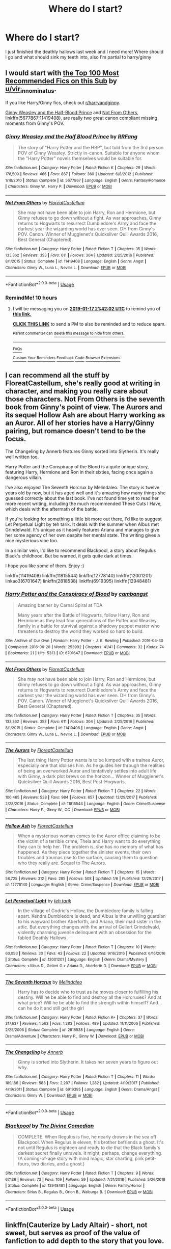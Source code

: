 #+TITLE: Where do I start?

* Where do I start?
:PROPERTIES:
:Author: Rawbeet
:Score: 25
:DateUnix: 1547668176.0
:DateShort: 2019-Jan-16
:FlairText: Request
:END:
I just finished the deathly hallows last week and I need more! Where should I go and what should sink my teeth into, also I'm partial to harry/ginny


** I would start with [[https://docs.google.com/spreadsheets/d/169NVDxmtgDuwB7O1rZenT_WfKWTJqs-k-cdxd37xHWw/edit][the Top 100 Most Recommended Fics on this Sub]] by [[/u/vir_innominatus][u/vir_innominatus]].

If you like Harry/Ginny fics, check out [[/r/harryandginny][r/harryandginny]].

[[https://www.fanfiction.net/s/5677867/1/Ginny-Weasley-and-the-Half-Blood-Prince][Ginny Weasley and the Half-Blood Prince]] and [[https://www.fanfiction.net/s/11419408/1/Not-From-Others][Not From Others]], linkffn(5677867;11419408), are really two great canon compliant missing moments from Ginny's POV.
:PROPERTIES:
:Author: InquisitorCOC
:Score: 16
:DateUnix: 1547672437.0
:DateShort: 2019-Jan-17
:END:

*** [[https://www.fanfiction.net/s/5677867/1/][*/Ginny Weasley and the Half Blood Prince/*]] by [[https://www.fanfiction.net/u/1915468/RRFang][/RRFang/]]

#+begin_quote
  The story of "Harry Potter and the HBP", but told from the 3rd person POV of Ginny Weasley. Strictly in-canon. Suitable for anyone whom the "Harry Potter" novels themselves would be suitable for.
#+end_quote

^{/Site/:} ^{fanfiction.net} ^{*|*} ^{/Category/:} ^{Harry} ^{Potter} ^{*|*} ^{/Rated/:} ^{Fiction} ^{K} ^{*|*} ^{/Chapters/:} ^{29} ^{*|*} ^{/Words/:} ^{178,509} ^{*|*} ^{/Reviews/:} ^{466} ^{*|*} ^{/Favs/:} ^{867} ^{*|*} ^{/Follows/:} ^{360} ^{*|*} ^{/Updated/:} ^{6/8/2012} ^{*|*} ^{/Published/:} ^{1/18/2010} ^{*|*} ^{/Status/:} ^{Complete} ^{*|*} ^{/id/:} ^{5677867} ^{*|*} ^{/Language/:} ^{English} ^{*|*} ^{/Genre/:} ^{Fantasy/Romance} ^{*|*} ^{/Characters/:} ^{Ginny} ^{W.,} ^{Harry} ^{P.} ^{*|*} ^{/Download/:} ^{[[http://www.ff2ebook.com/old/ffn-bot/index.php?id=5677867&source=ff&filetype=epub][EPUB]]} ^{or} ^{[[http://www.ff2ebook.com/old/ffn-bot/index.php?id=5677867&source=ff&filetype=mobi][MOBI]]}

--------------

[[https://www.fanfiction.net/s/11419408/1/][*/Not From Others/*]] by [[https://www.fanfiction.net/u/6993240/FloreatCastellum][/FloreatCastellum/]]

#+begin_quote
  She may not have been able to join Harry, Ron and Hermione, but Ginny refuses to go down without a fight. As war approaches, Ginny returns to Hogwarts to resurrect Dumbledore's Army and face the darkest year the wizarding world has ever seen. DH from Ginny's POV. Canon. Winner of Mugglenet's Quicksilver Quill Awards 2016, Best General (Chaptered).
#+end_quote

^{/Site/:} ^{fanfiction.net} ^{*|*} ^{/Category/:} ^{Harry} ^{Potter} ^{*|*} ^{/Rated/:} ^{Fiction} ^{T} ^{*|*} ^{/Chapters/:} ^{35} ^{*|*} ^{/Words/:} ^{133,362} ^{*|*} ^{/Reviews/:} ^{353} ^{*|*} ^{/Favs/:} ^{611} ^{*|*} ^{/Follows/:} ^{304} ^{*|*} ^{/Updated/:} ^{2/25/2016} ^{*|*} ^{/Published/:} ^{8/1/2015} ^{*|*} ^{/Status/:} ^{Complete} ^{*|*} ^{/id/:} ^{11419408} ^{*|*} ^{/Language/:} ^{English} ^{*|*} ^{/Genre/:} ^{Angst} ^{*|*} ^{/Characters/:} ^{Ginny} ^{W.,} ^{Luna} ^{L.,} ^{Neville} ^{L.} ^{*|*} ^{/Download/:} ^{[[http://www.ff2ebook.com/old/ffn-bot/index.php?id=11419408&source=ff&filetype=epub][EPUB]]} ^{or} ^{[[http://www.ff2ebook.com/old/ffn-bot/index.php?id=11419408&source=ff&filetype=mobi][MOBI]]}

--------------

*FanfictionBot*^{2.0.0-beta} | [[https://github.com/tusing/reddit-ffn-bot/wiki/Usage][Usage]]
:PROPERTIES:
:Author: FanfictionBot
:Score: 1
:DateUnix: 1547672449.0
:DateShort: 2019-Jan-17
:END:


*** RemindMe! 10 hours
:PROPERTIES:
:Author: Ninodonlord
:Score: 1
:DateUnix: 1547725312.0
:DateShort: 2019-Jan-17
:END:

**** I will be messaging you on [[http://www.wolframalpha.com/input/?i=2019-01-17%2021:42:02%20UTC%20To%20Local%20Time][*2019-01-17 21:42:02 UTC*]] to remind you of [[https://www.reddit.com/r/HPfanfiction/comments/agoy8k/where_do_i_start/][*this link.*]]

[[http://np.reddit.com/message/compose/?to=RemindMeBot&subject=Reminder&message=%5Bhttps://www.reddit.com/r/HPfanfiction/comments/agoy8k/where_do_i_start/%5D%0A%0ARemindMe!%20%2010%20hours][*CLICK THIS LINK*]] to send a PM to also be reminded and to reduce spam.

^{Parent commenter can} [[http://np.reddit.com/message/compose/?to=RemindMeBot&subject=Delete%20Comment&message=Delete!%20ee9ljmw][^{delete this message to hide from others.}]]

--------------

[[http://np.reddit.com/r/RemindMeBot/comments/24duzp/remindmebot_info/][^{FAQs}]]

[[http://np.reddit.com/message/compose/?to=RemindMeBot&subject=Reminder&message=%5BLINK%20INSIDE%20SQUARE%20BRACKETS%20else%20default%20to%20FAQs%5D%0A%0ANOTE:%20Don't%20forget%20to%20add%20the%20time%20options%20after%20the%20command.%0A%0ARemindMe!][^{Custom}]]
[[http://np.reddit.com/message/compose/?to=RemindMeBot&subject=List%20Of%20Reminders&message=MyReminders!][^{Your Reminders}]]
[[http://np.reddit.com/message/compose/?to=RemindMeBotWrangler&subject=Feedback][^{Feedback}]]
[[https://github.com/SIlver--/remindmebot-reddit][^{Code}]]
[[https://np.reddit.com/r/RemindMeBot/comments/4kldad/remindmebot_extensions/][^{Browser Extensions}]]
:PROPERTIES:
:Author: RemindMeBot
:Score: 1
:DateUnix: 1547725324.0
:DateShort: 2019-Jan-17
:END:


** I can recommend all the stuff by FloreatCastellum, she's really good at writing in character, and making you really care about those characters. Not From Others is the seventh book from Ginny's point of view. The Aurors and its sequel Hollow Ash are about Harry working as an Auror. All of her stories have a Harry/Ginny pairing, but romance doesn't tend to be the focus.

The Changeling by Annerb features Ginny sorted into Slytherin. It's really well written too.

Harry Potter and the Conspiracy of the Blood is a quite unique story, featuring Harry, Hermione and Ron in their sixties, facing once again a dangerous villain.

I've also enjoyed The Seventh Horcrux by Melindaleo. The story is twelve years old by now, but it has aged well and it's amazing how many things she guessed correctly about the last book. I've not found time yet to read her more recent writing, including the much recommended These Cuts I Have, which deals with the aftermath of the battle.

If you're looking for something a little bit more out there, I'd like to suggest Let Perpetual Light by teh tarik. It deals with the summer when Albus met Grindelwald. It's unique as it heavily features Ariana and manages to give her some agency of her own despite her mental state. The writing gives a nice mysterious vibe too.

In a similar vein, I'd like to recommend Blackpool, a story about Regulus Black's childhood. But be warned, it gets quite dark at times.

I hope you like some of them. Enjoy :)

linkffn(11419408) linkffn(11815544) linkffn(12778140) linkffn(12001201) linkao3(6701647) linkffn(2818538) linkffn(6919395) linkffn(12948481)
:PROPERTIES:
:Score: 5
:DateUnix: 1547673611.0
:DateShort: 2019-Jan-17
:END:

*** [[https://archiveofourown.org/works/6701647][*/Harry Potter and the Conspiracy of Blood/*]] by [[https://www.archiveofourown.org/users/cambangst/pseuds/cambangst][/cambangst/]]

#+begin_quote
  Amazing banner by Carnal Spiral at TDA

  Many years after the Battle of Hogwarts, follow Harry, Ron and Hermione as they lead four generations of the Potter and Weasley family in a battle for survival against a shadowy puppet master who threatens to destroy the world they worked so hard to build.
#+end_quote

^{/Site/:} ^{Archive} ^{of} ^{Our} ^{Own} ^{*|*} ^{/Fandom/:} ^{Harry} ^{Potter} ^{-} ^{J.} ^{K.} ^{Rowling} ^{*|*} ^{/Published/:} ^{2016-04-30} ^{*|*} ^{/Completed/:} ^{2016-06-20} ^{*|*} ^{/Words/:} ^{253992} ^{*|*} ^{/Chapters/:} ^{41/41} ^{*|*} ^{/Comments/:} ^{32} ^{*|*} ^{/Kudos/:} ^{74} ^{*|*} ^{/Bookmarks/:} ^{21} ^{*|*} ^{/Hits/:} ^{5313} ^{*|*} ^{/ID/:} ^{6701647} ^{*|*} ^{/Download/:} ^{[[https://archiveofourown.org/downloads/ca/cambangst/6701647/Harry%20Potter%20and%20the%20Conspiracy.epub?updated_at=1545270761][EPUB]]} ^{or} ^{[[https://archiveofourown.org/downloads/ca/cambangst/6701647/Harry%20Potter%20and%20the%20Conspiracy.mobi?updated_at=1545270761][MOBI]]}

--------------

[[https://www.fanfiction.net/s/11419408/1/][*/Not From Others/*]] by [[https://www.fanfiction.net/u/6993240/FloreatCastellum][/FloreatCastellum/]]

#+begin_quote
  She may not have been able to join Harry, Ron and Hermione, but Ginny refuses to go down without a fight. As war approaches, Ginny returns to Hogwarts to resurrect Dumbledore's Army and face the darkest year the wizarding world has ever seen. DH from Ginny's POV. Canon. Winner of Mugglenet's Quicksilver Quill Awards 2016, Best General (Chaptered).
#+end_quote

^{/Site/:} ^{fanfiction.net} ^{*|*} ^{/Category/:} ^{Harry} ^{Potter} ^{*|*} ^{/Rated/:} ^{Fiction} ^{T} ^{*|*} ^{/Chapters/:} ^{35} ^{*|*} ^{/Words/:} ^{133,362} ^{*|*} ^{/Reviews/:} ^{353} ^{*|*} ^{/Favs/:} ^{611} ^{*|*} ^{/Follows/:} ^{304} ^{*|*} ^{/Updated/:} ^{2/25/2016} ^{*|*} ^{/Published/:} ^{8/1/2015} ^{*|*} ^{/Status/:} ^{Complete} ^{*|*} ^{/id/:} ^{11419408} ^{*|*} ^{/Language/:} ^{English} ^{*|*} ^{/Genre/:} ^{Angst} ^{*|*} ^{/Characters/:} ^{Ginny} ^{W.,} ^{Luna} ^{L.,} ^{Neville} ^{L.} ^{*|*} ^{/Download/:} ^{[[http://www.ff2ebook.com/old/ffn-bot/index.php?id=11419408&source=ff&filetype=epub][EPUB]]} ^{or} ^{[[http://www.ff2ebook.com/old/ffn-bot/index.php?id=11419408&source=ff&filetype=mobi][MOBI]]}

--------------

[[https://www.fanfiction.net/s/11815544/1/][*/The Aurors/*]] by [[https://www.fanfiction.net/u/6993240/FloreatCastellum][/FloreatCastellum/]]

#+begin_quote
  The last thing Harry Potter wants is to be lumped with a trainee Auror, especially one that idolises him. As he guides her through the realities of being an overworked Auror and tentatively settles into adult life with Ginny, a dark plot brews on the horizon... Winner of Mugglenet's Quicksilver Quill Awards 2016, Best Post-Hogwarts.
#+end_quote

^{/Site/:} ^{fanfiction.net} ^{*|*} ^{/Category/:} ^{Harry} ^{Potter} ^{*|*} ^{/Rated/:} ^{Fiction} ^{T} ^{*|*} ^{/Chapters/:} ^{22} ^{*|*} ^{/Words/:} ^{100,465} ^{*|*} ^{/Reviews/:} ^{538} ^{*|*} ^{/Favs/:} ^{984} ^{*|*} ^{/Follows/:} ^{657} ^{*|*} ^{/Updated/:} ^{12/29/2017} ^{*|*} ^{/Published/:} ^{2/28/2016} ^{*|*} ^{/Status/:} ^{Complete} ^{*|*} ^{/id/:} ^{11815544} ^{*|*} ^{/Language/:} ^{English} ^{*|*} ^{/Genre/:} ^{Crime/Suspense} ^{*|*} ^{/Characters/:} ^{Harry} ^{P.,} ^{Ginny} ^{W.,} ^{OC} ^{*|*} ^{/Download/:} ^{[[http://www.ff2ebook.com/old/ffn-bot/index.php?id=11815544&source=ff&filetype=epub][EPUB]]} ^{or} ^{[[http://www.ff2ebook.com/old/ffn-bot/index.php?id=11815544&source=ff&filetype=mobi][MOBI]]}

--------------

[[https://www.fanfiction.net/s/12778140/1/][*/Hollow Ash/*]] by [[https://www.fanfiction.net/u/6993240/FloreatCastellum][/FloreatCastellum/]]

#+begin_quote
  When a mysterious woman comes to the Auror office claiming to be the victim of a terrible crime, Theia and Harry want to do everything they can to help her. The problem is, she has no memory of what has happened. As they piece together the sinister events, their own troubles and traumas rise to the surface, causing them to question who they really are. Sequel to The Aurors.
#+end_quote

^{/Site/:} ^{fanfiction.net} ^{*|*} ^{/Category/:} ^{Harry} ^{Potter} ^{*|*} ^{/Rated/:} ^{Fiction} ^{T} ^{*|*} ^{/Chapters/:} ^{15} ^{*|*} ^{/Words/:} ^{58,725} ^{*|*} ^{/Reviews/:} ^{312} ^{*|*} ^{/Favs/:} ^{285} ^{*|*} ^{/Follows/:} ^{508} ^{*|*} ^{/Updated/:} ^{1/6} ^{*|*} ^{/Published/:} ^{12/29/2017} ^{*|*} ^{/id/:} ^{12778140} ^{*|*} ^{/Language/:} ^{English} ^{*|*} ^{/Genre/:} ^{Crime/Suspense} ^{*|*} ^{/Download/:} ^{[[http://www.ff2ebook.com/old/ffn-bot/index.php?id=12778140&source=ff&filetype=epub][EPUB]]} ^{or} ^{[[http://www.ff2ebook.com/old/ffn-bot/index.php?id=12778140&source=ff&filetype=mobi][MOBI]]}

--------------

[[https://www.fanfiction.net/s/12001201/1/][*/Let Perpetual Light/*]] by [[https://www.fanfiction.net/u/308133/teh-tarik][/teh tarik/]]

#+begin_quote
  In the village of Godric's Hollow, the Dumbledore family is falling apart. Kendra Dumbledore is dead, and Albus is the unwilling guardian to his wayward brother Aberforth, and Ariana, their mad sister in the attic. But everything changes with the arrival of Gellert Grindelwald, violently charming juvenile delinquent with an obsession for the fabled Deathly Hallows.
#+end_quote

^{/Site/:} ^{fanfiction.net} ^{*|*} ^{/Category/:} ^{Harry} ^{Potter} ^{*|*} ^{/Rated/:} ^{Fiction} ^{T} ^{*|*} ^{/Chapters/:} ^{10} ^{*|*} ^{/Words/:} ^{60,093} ^{*|*} ^{/Reviews/:} ^{30} ^{*|*} ^{/Favs/:} ^{43} ^{*|*} ^{/Follows/:} ^{22} ^{*|*} ^{/Updated/:} ^{9/16/2016} ^{*|*} ^{/Published/:} ^{6/16/2016} ^{*|*} ^{/Status/:} ^{Complete} ^{*|*} ^{/id/:} ^{12001201} ^{*|*} ^{/Language/:} ^{English} ^{*|*} ^{/Genre/:} ^{Drama/Mystery} ^{*|*} ^{/Characters/:} ^{<Albus} ^{D.,} ^{Gellert} ^{G.>} ^{Ariana} ^{D.,} ^{Aberforth} ^{D.} ^{*|*} ^{/Download/:} ^{[[http://www.ff2ebook.com/old/ffn-bot/index.php?id=12001201&source=ff&filetype=epub][EPUB]]} ^{or} ^{[[http://www.ff2ebook.com/old/ffn-bot/index.php?id=12001201&source=ff&filetype=mobi][MOBI]]}

--------------

[[https://www.fanfiction.net/s/2818538/1/][*/The Seventh Horcrux/*]] by [[https://www.fanfiction.net/u/457505/Melindaleo][/Melindaleo/]]

#+begin_quote
  Harry has to decide who to trust as he moves closer to fulfilling his destiny. Will he be able to find and destroy all the Horcruxes? And at what price? Will he be able to find the strength within himself? And...can he do it and still get the girl
#+end_quote

^{/Site/:} ^{fanfiction.net} ^{*|*} ^{/Category/:} ^{Harry} ^{Potter} ^{*|*} ^{/Rated/:} ^{Fiction} ^{K+} ^{*|*} ^{/Chapters/:} ^{37} ^{*|*} ^{/Words/:} ^{317,637} ^{*|*} ^{/Reviews/:} ^{1,563} ^{*|*} ^{/Favs/:} ^{1,383} ^{*|*} ^{/Follows/:} ^{489} ^{*|*} ^{/Updated/:} ^{11/11/2006} ^{*|*} ^{/Published/:} ^{2/25/2006} ^{*|*} ^{/Status/:} ^{Complete} ^{*|*} ^{/id/:} ^{2818538} ^{*|*} ^{/Language/:} ^{English} ^{*|*} ^{/Genre/:} ^{Drama/Adventure} ^{*|*} ^{/Characters/:} ^{Harry} ^{P.,} ^{Ginny} ^{W.} ^{*|*} ^{/Download/:} ^{[[http://www.ff2ebook.com/old/ffn-bot/index.php?id=2818538&source=ff&filetype=epub][EPUB]]} ^{or} ^{[[http://www.ff2ebook.com/old/ffn-bot/index.php?id=2818538&source=ff&filetype=mobi][MOBI]]}

--------------

[[https://www.fanfiction.net/s/6919395/1/][*/The Changeling/*]] by [[https://www.fanfiction.net/u/763509/Annerb][/Annerb/]]

#+begin_quote
  Ginny is sorted into Slytherin. It takes her seven years to figure out why.
#+end_quote

^{/Site/:} ^{fanfiction.net} ^{*|*} ^{/Category/:} ^{Harry} ^{Potter} ^{*|*} ^{/Rated/:} ^{Fiction} ^{T} ^{*|*} ^{/Chapters/:} ^{11} ^{*|*} ^{/Words/:} ^{189,186} ^{*|*} ^{/Reviews/:} ^{583} ^{*|*} ^{/Favs/:} ^{2,207} ^{*|*} ^{/Follows/:} ^{1,282} ^{*|*} ^{/Updated/:} ^{4/19/2017} ^{*|*} ^{/Published/:} ^{4/19/2011} ^{*|*} ^{/Status/:} ^{Complete} ^{*|*} ^{/id/:} ^{6919395} ^{*|*} ^{/Language/:} ^{English} ^{*|*} ^{/Genre/:} ^{Drama/Angst} ^{*|*} ^{/Characters/:} ^{Ginny} ^{W.} ^{*|*} ^{/Download/:} ^{[[http://www.ff2ebook.com/old/ffn-bot/index.php?id=6919395&source=ff&filetype=epub][EPUB]]} ^{or} ^{[[http://www.ff2ebook.com/old/ffn-bot/index.php?id=6919395&source=ff&filetype=mobi][MOBI]]}

--------------

*FanfictionBot*^{2.0.0-beta} | [[https://github.com/tusing/reddit-ffn-bot/wiki/Usage][Usage]]
:PROPERTIES:
:Author: FanfictionBot
:Score: 1
:DateUnix: 1547673643.0
:DateShort: 2019-Jan-17
:END:


*** [[https://www.fanfiction.net/s/12948481/1/][*/Blackpool/*]] by [[https://www.fanfiction.net/u/45537/The-Divine-Comedian][/The Divine Comedian/]]

#+begin_quote
  COMPLETE. When Regulus is five, he nearly drowns in the sea off Blackpool. When Regulus is eleven, his brother befriends a ghost. It's not until Regulus is eighteen and ready to die that the Black family's darkest secret finally unravels. It might, perhaps, change everything. (A coming-of-age story with mind magic, star charting, pink petit-fours, two diaries, and a ghost.)
#+end_quote

^{/Site/:} ^{fanfiction.net} ^{*|*} ^{/Category/:} ^{Harry} ^{Potter} ^{*|*} ^{/Rated/:} ^{Fiction} ^{T} ^{*|*} ^{/Chapters/:} ^{9} ^{*|*} ^{/Words/:} ^{67,136} ^{*|*} ^{/Reviews/:} ^{73} ^{*|*} ^{/Favs/:} ^{109} ^{*|*} ^{/Follows/:} ^{59} ^{*|*} ^{/Updated/:} ^{7/21/2018} ^{*|*} ^{/Published/:} ^{5/26/2018} ^{*|*} ^{/Status/:} ^{Complete} ^{*|*} ^{/id/:} ^{12948481} ^{*|*} ^{/Language/:} ^{English} ^{*|*} ^{/Genre/:} ^{Family/Horror} ^{*|*} ^{/Characters/:} ^{Sirius} ^{B.,} ^{Regulus} ^{B.,} ^{Orion} ^{B.,} ^{Walburga} ^{B.} ^{*|*} ^{/Download/:} ^{[[http://www.ff2ebook.com/old/ffn-bot/index.php?id=12948481&source=ff&filetype=epub][EPUB]]} ^{or} ^{[[http://www.ff2ebook.com/old/ffn-bot/index.php?id=12948481&source=ff&filetype=mobi][MOBI]]}

--------------

*FanfictionBot*^{2.0.0-beta} | [[https://github.com/tusing/reddit-ffn-bot/wiki/Usage][Usage]]
:PROPERTIES:
:Author: FanfictionBot
:Score: 1
:DateUnix: 1547673654.0
:DateShort: 2019-Jan-17
:END:


** linkffn(Cauterize by Lady Altair) - short, not sweet, but serves as proof of the value of fanfiction to add depth to the story that you love.
:PROPERTIES:
:Author: wordhammer
:Score: 4
:DateUnix: 1547673854.0
:DateShort: 2019-Jan-17
:END:

*** [[https://www.fanfiction.net/s/4152700/1/][*/Cauterize/*]] by [[https://www.fanfiction.net/u/24216/Lady-Altair][/Lady Altair/]]

#+begin_quote
  "Of course it's missing something vital. That's the point." Dennis Creevey takes up his brother's camera after the war.
#+end_quote

^{/Site/:} ^{fanfiction.net} ^{*|*} ^{/Category/:} ^{Harry} ^{Potter} ^{*|*} ^{/Rated/:} ^{Fiction} ^{K+} ^{*|*} ^{/Words/:} ^{1,648} ^{*|*} ^{/Reviews/:} ^{1,635} ^{*|*} ^{/Favs/:} ^{7,387} ^{*|*} ^{/Follows/:} ^{897} ^{*|*} ^{/Published/:} ^{3/24/2008} ^{*|*} ^{/Status/:} ^{Complete} ^{*|*} ^{/id/:} ^{4152700} ^{*|*} ^{/Language/:} ^{English} ^{*|*} ^{/Genre/:} ^{Tragedy} ^{*|*} ^{/Characters/:} ^{Dennis} ^{C.} ^{*|*} ^{/Download/:} ^{[[http://www.ff2ebook.com/old/ffn-bot/index.php?id=4152700&source=ff&filetype=epub][EPUB]]} ^{or} ^{[[http://www.ff2ebook.com/old/ffn-bot/index.php?id=4152700&source=ff&filetype=mobi][MOBI]]}

--------------

*FanfictionBot*^{2.0.0-beta} | [[https://github.com/tusing/reddit-ffn-bot/wiki/Usage][Usage]]
:PROPERTIES:
:Author: FanfictionBot
:Score: 2
:DateUnix: 1547673876.0
:DateShort: 2019-Jan-17
:END:


** Are you wanting to start with canon-compliant fics, or branch out?

For example, linkffn(The Snape Chronicles) tells Severus Snape's life story, of which the final seven years are but a (significant) part, and is canon-compliant. I recommend it as a way to get a different point of view on canon, from someone who may well have what seemed to him like good reasons to resent the Potter boy. (A word of caution, it's not G-rated. Voldemort was in the habit of torturing his Death Eaters, and Snape spent a long time among their number.)

Or just one that gives a Hogwarts-centric point of view on book 7, from Ginny/Neville/etc, like linkffn(A Call to Arms by My Dear Professor McGonagall).

If, on the other hand, you want to explore something different, you could jump onto one of the many fics that branches off, typically around years 5-7. linkffn(The Seventh Horcrux by melindaleo) is notable for having been written before book 7, and making a number of correct predictions about its contents, while very much telling its own story. Ginny features much more prominently than in canon, refusing to be left behind in illusory safety.

Or go back and do it all over with a Peggy Sue fic like linkffn(Harry Potter and the Nightmares of Futures Past), which is incomplete but one of my favourites for how it handles Harry rebuilding all his friendships with those whom he lost in a thirteen-year war. It has the best character development I've seen for Ginny, who is a major character from their first meeting at the station. Or linkffn(Backwards with Purpose by deadwoodpecker), which has a similar time-travel-after-pyrrhic-victory premise but quickly goes in quite a different direction once they arrive in the past (and has a really excellent sequel).

Or revisit the whole series with one of the characters being altered in some way. Maybe Hermione was a maths prodigy, not just a bookworm, and became linkffn(The Arithmancer). Maybe Harry developed a strong interest in chemistry and butted heads with his potions teacher more persistently, leading to linkao3(Harry Potter and the Problem of Potions).

Personally, the first fanfic that I read was one that sharply divides the community, and I'm not sure whether I'd recommend it as a starting point. But the writing quality is high, the plot is complex, and it's both thought-provoking and very funny. To those who haven't read it, I generally recommend the alternative introduction, linkffn(Daystar's remix of HPMOR).
:PROPERTIES:
:Author: thrawnca
:Score: 3
:DateUnix: 1547690773.0
:DateShort: 2019-Jan-17
:END:

*** [[https://archiveofourown.org/works/10588629][*/Harry Potter and the Problem of Potions/*]] by [[https://www.archiveofourown.org/users/Wyste/pseuds/Wyste][/Wyste/]]

#+begin_quote
  Once upon a time, Harry Potter hid for two hours from Dudley in a chemistry classroom, while a nice graduate student explained about the scientific method and interesting facts about acids. A pebble thrown into the water causes ripples.Contains, in no particular order: magic candymaking, Harry falling in love with a house, evil kitten Draco Malfoy, and Hermione attempting to apply logic to the wizarding world.
#+end_quote

^{/Site/:} ^{Archive} ^{of} ^{Our} ^{Own} ^{*|*} ^{/Fandom/:} ^{Harry} ^{Potter} ^{-} ^{J.} ^{K.} ^{Rowling} ^{*|*} ^{/Published/:} ^{2017-04-10} ^{*|*} ^{/Completed/:} ^{2017-06-11} ^{*|*} ^{/Words/:} ^{184441} ^{*|*} ^{/Chapters/:} ^{162/162} ^{*|*} ^{/Comments/:} ^{4032} ^{*|*} ^{/Kudos/:} ^{4150} ^{*|*} ^{/Bookmarks/:} ^{1253} ^{*|*} ^{/Hits/:} ^{81337} ^{*|*} ^{/ID/:} ^{10588629} ^{*|*} ^{/Download/:} ^{[[https://archiveofourown.org/downloads/Wy/Wyste/10588629/Harry%20Potter%20and%20the%20Problem.epub?updated_at=1545136568][EPUB]]} ^{or} ^{[[https://archiveofourown.org/downloads/Wy/Wyste/10588629/Harry%20Potter%20and%20the%20Problem.mobi?updated_at=1545136568][MOBI]]}

--------------

[[https://www.fanfiction.net/s/7937889/1/][*/A Difference in the Family: The Snape Chronicles/*]] by [[https://www.fanfiction.net/u/3824385/Rannaro][/Rannaro/]]

#+begin_quote
  We have the testimony of Harry, but witnesses can be notoriously unreliable, especially when they have only part of the story. This is a biography of Severus Snape from his birth until his death. It is canon-compatible, and it is Snape's point of view.
#+end_quote

^{/Site/:} ^{fanfiction.net} ^{*|*} ^{/Category/:} ^{Harry} ^{Potter} ^{*|*} ^{/Rated/:} ^{Fiction} ^{M} ^{*|*} ^{/Chapters/:} ^{64} ^{*|*} ^{/Words/:} ^{647,787} ^{*|*} ^{/Reviews/:} ^{346} ^{*|*} ^{/Favs/:} ^{808} ^{*|*} ^{/Follows/:} ^{373} ^{*|*} ^{/Updated/:} ^{4/29/2012} ^{*|*} ^{/Published/:} ^{3/18/2012} ^{*|*} ^{/Status/:} ^{Complete} ^{*|*} ^{/id/:} ^{7937889} ^{*|*} ^{/Language/:} ^{English} ^{*|*} ^{/Genre/:} ^{Drama} ^{*|*} ^{/Characters/:} ^{Severus} ^{S.} ^{*|*} ^{/Download/:} ^{[[http://www.ff2ebook.com/old/ffn-bot/index.php?id=7937889&source=ff&filetype=epub][EPUB]]} ^{or} ^{[[http://www.ff2ebook.com/old/ffn-bot/index.php?id=7937889&source=ff&filetype=mobi][MOBI]]}

--------------

[[https://www.fanfiction.net/s/8078750/1/][*/A Call to Arms/*]] by [[https://www.fanfiction.net/u/2814689/My-Dear-Professor-McGonagall][/My Dear Professor McGonagall/]]

#+begin_quote
  What happened at Hogwarts when the Boy Who Lived disappeared?
#+end_quote

^{/Site/:} ^{fanfiction.net} ^{*|*} ^{/Category/:} ^{Harry} ^{Potter} ^{*|*} ^{/Rated/:} ^{Fiction} ^{K+} ^{*|*} ^{/Chapters/:} ^{37} ^{*|*} ^{/Words/:} ^{164,905} ^{*|*} ^{/Reviews/:} ^{1,153} ^{*|*} ^{/Favs/:} ^{885} ^{*|*} ^{/Follows/:} ^{358} ^{*|*} ^{/Updated/:} ^{4/12/2016} ^{*|*} ^{/Published/:} ^{5/2/2012} ^{*|*} ^{/Status/:} ^{Complete} ^{*|*} ^{/id/:} ^{8078750} ^{*|*} ^{/Language/:} ^{English} ^{*|*} ^{/Genre/:} ^{Drama/Friendship} ^{*|*} ^{/Characters/:} ^{Harry} ^{P.,} ^{Ginny} ^{W.} ^{*|*} ^{/Download/:} ^{[[http://www.ff2ebook.com/old/ffn-bot/index.php?id=8078750&source=ff&filetype=epub][EPUB]]} ^{or} ^{[[http://www.ff2ebook.com/old/ffn-bot/index.php?id=8078750&source=ff&filetype=mobi][MOBI]]}

--------------

[[https://www.fanfiction.net/s/2818538/1/][*/The Seventh Horcrux/*]] by [[https://www.fanfiction.net/u/457505/Melindaleo][/Melindaleo/]]

#+begin_quote
  Harry has to decide who to trust as he moves closer to fulfilling his destiny. Will he be able to find and destroy all the Horcruxes? And at what price? Will he be able to find the strength within himself? And...can he do it and still get the girl
#+end_quote

^{/Site/:} ^{fanfiction.net} ^{*|*} ^{/Category/:} ^{Harry} ^{Potter} ^{*|*} ^{/Rated/:} ^{Fiction} ^{K+} ^{*|*} ^{/Chapters/:} ^{37} ^{*|*} ^{/Words/:} ^{317,637} ^{*|*} ^{/Reviews/:} ^{1,563} ^{*|*} ^{/Favs/:} ^{1,383} ^{*|*} ^{/Follows/:} ^{489} ^{*|*} ^{/Updated/:} ^{11/11/2006} ^{*|*} ^{/Published/:} ^{2/25/2006} ^{*|*} ^{/Status/:} ^{Complete} ^{*|*} ^{/id/:} ^{2818538} ^{*|*} ^{/Language/:} ^{English} ^{*|*} ^{/Genre/:} ^{Drama/Adventure} ^{*|*} ^{/Characters/:} ^{Harry} ^{P.,} ^{Ginny} ^{W.} ^{*|*} ^{/Download/:} ^{[[http://www.ff2ebook.com/old/ffn-bot/index.php?id=2818538&source=ff&filetype=epub][EPUB]]} ^{or} ^{[[http://www.ff2ebook.com/old/ffn-bot/index.php?id=2818538&source=ff&filetype=mobi][MOBI]]}

--------------

[[https://www.fanfiction.net/s/2636963/1/][*/Harry Potter and the Nightmares of Futures Past/*]] by [[https://www.fanfiction.net/u/884184/S-TarKan][/S'TarKan/]]

#+begin_quote
  The war is over. Too bad no one is left to celebrate. Harry makes a desperate plan to go back in time, even though it means returning Voldemort to life. Now an 11 year old Harry with 30 year old memories is starting Hogwarts. Can he get it right?
#+end_quote

^{/Site/:} ^{fanfiction.net} ^{*|*} ^{/Category/:} ^{Harry} ^{Potter} ^{*|*} ^{/Rated/:} ^{Fiction} ^{T} ^{*|*} ^{/Chapters/:} ^{42} ^{*|*} ^{/Words/:} ^{419,605} ^{*|*} ^{/Reviews/:} ^{15,460} ^{*|*} ^{/Favs/:} ^{24,188} ^{*|*} ^{/Follows/:} ^{23,734} ^{*|*} ^{/Updated/:} ^{9/8/2015} ^{*|*} ^{/Published/:} ^{10/28/2005} ^{*|*} ^{/id/:} ^{2636963} ^{*|*} ^{/Language/:} ^{English} ^{*|*} ^{/Genre/:} ^{Adventure/Romance} ^{*|*} ^{/Characters/:} ^{Harry} ^{P.,} ^{Ginny} ^{W.} ^{*|*} ^{/Download/:} ^{[[http://www.ff2ebook.com/old/ffn-bot/index.php?id=2636963&source=ff&filetype=epub][EPUB]]} ^{or} ^{[[http://www.ff2ebook.com/old/ffn-bot/index.php?id=2636963&source=ff&filetype=mobi][MOBI]]}

--------------

[[https://www.fanfiction.net/s/4101650/1/][*/Backward With Purpose Part I: Always and Always/*]] by [[https://www.fanfiction.net/u/386600/deadwoodpecker][/deadwoodpecker/]]

#+begin_quote
  AU. Harry, Ron, and Ginny send themselves back in time to avoid the destruction of everything they hold dear, and the deaths of everyone they love.
#+end_quote

^{/Site/:} ^{fanfiction.net} ^{*|*} ^{/Category/:} ^{Harry} ^{Potter} ^{*|*} ^{/Rated/:} ^{Fiction} ^{M} ^{*|*} ^{/Chapters/:} ^{55} ^{*|*} ^{/Words/:} ^{286,803} ^{*|*} ^{/Reviews/:} ^{4,653} ^{*|*} ^{/Favs/:} ^{6,578} ^{*|*} ^{/Follows/:} ^{2,422} ^{*|*} ^{/Updated/:} ^{9/28/2018} ^{*|*} ^{/Published/:} ^{2/28/2008} ^{*|*} ^{/Status/:} ^{Complete} ^{*|*} ^{/id/:} ^{4101650} ^{*|*} ^{/Language/:} ^{English} ^{*|*} ^{/Characters/:} ^{Harry} ^{P.,} ^{Ginny} ^{W.} ^{*|*} ^{/Download/:} ^{[[http://www.ff2ebook.com/old/ffn-bot/index.php?id=4101650&source=ff&filetype=epub][EPUB]]} ^{or} ^{[[http://www.ff2ebook.com/old/ffn-bot/index.php?id=4101650&source=ff&filetype=mobi][MOBI]]}

--------------

[[https://www.fanfiction.net/s/10070079/1/][*/The Arithmancer/*]] by [[https://www.fanfiction.net/u/5339762/White-Squirrel][/White Squirrel/]]

#+begin_quote
  Hermione grows up as a maths whiz instead of a bookworm and tests into Arithmancy in her first year. With the help of her friends and Professor Vector, she puts her superhuman spellcrafting skills to good use in the fight against Voldemort. Years 1-4. Sequel posted.
#+end_quote

^{/Site/:} ^{fanfiction.net} ^{*|*} ^{/Category/:} ^{Harry} ^{Potter} ^{*|*} ^{/Rated/:} ^{Fiction} ^{T} ^{*|*} ^{/Chapters/:} ^{84} ^{*|*} ^{/Words/:} ^{529,133} ^{*|*} ^{/Reviews/:} ^{4,386} ^{*|*} ^{/Favs/:} ^{4,998} ^{*|*} ^{/Follows/:} ^{3,644} ^{*|*} ^{/Updated/:} ^{8/22/2015} ^{*|*} ^{/Published/:} ^{1/31/2014} ^{*|*} ^{/Status/:} ^{Complete} ^{*|*} ^{/id/:} ^{10070079} ^{*|*} ^{/Language/:} ^{English} ^{*|*} ^{/Characters/:} ^{Harry} ^{P.,} ^{Ron} ^{W.,} ^{Hermione} ^{G.,} ^{S.} ^{Vector} ^{*|*} ^{/Download/:} ^{[[http://www.ff2ebook.com/old/ffn-bot/index.php?id=10070079&source=ff&filetype=epub][EPUB]]} ^{or} ^{[[http://www.ff2ebook.com/old/ffn-bot/index.php?id=10070079&source=ff&filetype=mobi][MOBI]]}

--------------

*FanfictionBot*^{2.0.0-beta} | [[https://github.com/tusing/reddit-ffn-bot/wiki/Usage][Usage]]
:PROPERTIES:
:Author: FanfictionBot
:Score: 3
:DateUnix: 1547690827.0
:DateShort: 2019-Jan-17
:END:


*** [[https://www.fanfiction.net/s/9676374/1/][*/Daystar's Remix of HPMOR/*]] by [[https://www.fanfiction.net/u/5118664/DaystarEld][/DaystarEld/]]

#+begin_quote
  Fan edit of the first few chapters of LessWrong's Harry Potter and the Methods of Rationality to smooth out tone/characterization, and make it more accessible to those not familiar with Harry Potter canon.
#+end_quote

^{/Site/:} ^{fanfiction.net} ^{*|*} ^{/Category/:} ^{Harry} ^{Potter} ^{*|*} ^{/Rated/:} ^{Fiction} ^{T} ^{*|*} ^{/Chapters/:} ^{4} ^{*|*} ^{/Words/:} ^{15,585} ^{*|*} ^{/Reviews/:} ^{29} ^{*|*} ^{/Favs/:} ^{45} ^{*|*} ^{/Follows/:} ^{45} ^{*|*} ^{/Updated/:} ^{9/17/2013} ^{*|*} ^{/Published/:} ^{9/10/2013} ^{*|*} ^{/id/:} ^{9676374} ^{*|*} ^{/Language/:} ^{English} ^{*|*} ^{/Genre/:} ^{Fantasy} ^{*|*} ^{/Download/:} ^{[[http://www.ff2ebook.com/old/ffn-bot/index.php?id=9676374&source=ff&filetype=epub][EPUB]]} ^{or} ^{[[http://www.ff2ebook.com/old/ffn-bot/index.php?id=9676374&source=ff&filetype=mobi][MOBI]]}

--------------

*FanfictionBot*^{2.0.0-beta} | [[https://github.com/tusing/reddit-ffn-bot/wiki/Usage][Usage]]
:PROPERTIES:
:Author: FanfictionBot
:Score: 1
:DateUnix: 1547690840.0
:DateShort: 2019-Jan-17
:END:


** Well, since you just read the books, what aspects did you enjoy and which did you dislike? Do you want more of the other Weasleys or less? More of Snape or less? Malfoy? Do you see Molly as adoptive mother or in-law from hell? What kind of Dumbledore interpretation do you subscribe to? Any particular character you hate?

The more you tell us about your preferences, the better we can come up with something.
:PROPERTIES:
:Author: Hellstrike
:Score: 4
:DateUnix: 1547671002.0
:DateShort: 2019-Jan-17
:END:

*** I think doloris umbridge is one of the best villains of all time. I'm a huge fan of the weasley's and thought it was a beautiful moment when she showed up for the triwizard tournament because harry didnt have any actual family. I was a big fan of hermione and I even really like snape. I always thought Dumbledore was always in control of the situation, even in death. I loved the friendships with Neville and Luna and thought it sent a great anti bullying message. I was always waiting for anyone of the malfoys to have a redeaming moment and other than narcissa, lucious and draco didn't really do anything but become defeated.
:PROPERTIES:
:Author: Rawbeet
:Score: 4
:DateUnix: 1547686001.0
:DateShort: 2019-Jan-17
:END:

**** Since that is pretty much the polar opposite of what I look for in fanfics, I don't really have much to offer.

If you say that you are a fan of Hermione, do you want her relationship with Harry to be strictly platonic, or would you be interested in a romantic relationship as well?
:PROPERTIES:
:Author: Hellstrike
:Score: 0
:DateUnix: 1547686207.0
:DateShort: 2019-Jan-17
:END:

***** I'm a harry and Ginny kind of person
:PROPERTIES:
:Author: Rawbeet
:Score: 3
:DateUnix: 1547686521.0
:DateShort: 2019-Jan-17
:END:

****** The only Ginny story/series I can recommend is by Rayrae118. A lot of hurt/comfort, but Ginny plays a crucial role and is an actual, developed character and not just a few tropes.

Linkffn([[https://www.fanfiction.net/s/9104885]])

There is also "The Thorny Rose" and its sequels, but I'm not a fan of the Hermione characterisation and you probably won't like the Ron bashing. However, it is an interesting premise (Ginny gets Riddle's memories) and has an interesting characterisation for her.
:PROPERTIES:
:Author: Hellstrike
:Score: 1
:DateUnix: 1547688714.0
:DateShort: 2019-Jan-17
:END:

******* [[https://www.fanfiction.net/s/9104885/1/][*/It's OK Not To Be OK (But I Promise, I'm Trying)/*]] by [[https://www.fanfiction.net/u/2365546/rayrae118][/rayrae118/]]

#+begin_quote
  First in the Promise series. AU from the end of PoA. When McGonagall finds out what Dumbledore condemned Harry to by leaving him with the Dursleys all those years ago, she is determined to do something. Now being translated into German by EliasAmyNightcorePotterGleeFan!
#+end_quote

^{/Site/:} ^{fanfiction.net} ^{*|*} ^{/Category/:} ^{Harry} ^{Potter} ^{*|*} ^{/Rated/:} ^{Fiction} ^{T} ^{*|*} ^{/Chapters/:} ^{29} ^{*|*} ^{/Words/:} ^{113,134} ^{*|*} ^{/Reviews/:} ^{1,050} ^{*|*} ^{/Favs/:} ^{2,038} ^{*|*} ^{/Follows/:} ^{1,109} ^{*|*} ^{/Updated/:} ^{9/7/2013} ^{*|*} ^{/Published/:} ^{3/16/2013} ^{*|*} ^{/Status/:} ^{Complete} ^{*|*} ^{/id/:} ^{9104885} ^{*|*} ^{/Language/:} ^{English} ^{*|*} ^{/Genre/:} ^{Drama/Hurt/Comfort} ^{*|*} ^{/Characters/:} ^{Harry} ^{P.,} ^{Ginny} ^{W.} ^{*|*} ^{/Download/:} ^{[[http://www.ff2ebook.com/old/ffn-bot/index.php?id=9104885&source=ff&filetype=epub][EPUB]]} ^{or} ^{[[http://www.ff2ebook.com/old/ffn-bot/index.php?id=9104885&source=ff&filetype=mobi][MOBI]]}

--------------

*FanfictionBot*^{2.0.0-beta} | [[https://github.com/tusing/reddit-ffn-bot/wiki/Usage][Usage]]
:PROPERTIES:
:Author: FanfictionBot
:Score: 1
:DateUnix: 1547688724.0
:DateShort: 2019-Jan-17
:END:


***** What kind of fiction did you look for?
:PROPERTIES:
:Author: Rawbeet
:Score: 1
:DateUnix: 1547686586.0
:DateShort: 2019-Jan-17
:END:

****** Harry or Hermione centric, either of them paired with each other or some of the female background characters since I don't really find any other man in the series interesting. Perhaps Sirius or Edward Tonks, but those strictly in paternal roles. If you manage to sell me some background character like Terry Boot or Justin FF, I'd also take them. I'm generally a fan of muggleborn/half blood characters because then you can have the best of both worlds and the magical world has a lot of casual muggle abuse, even the Weasleys (the twins in GoF and Ron in the epilogue) and Dumbledore (the glasses in HBP).

Either short (under 20k) romances with a lot of fluff or longer stories with a main plot and some romance on the side. I generally want stories which focus on the characters instead of Action sequences. And I really despise stories where the main cast is flawless, especially when it comes to looks. When Harry looks like Adonis or a young Arnold Schwarzenegger and Hermione like a porn star, those stories just feel wrong. Hermione is not less of a character when she has small breasts. And given the malnutrition Harry went through at the Dursleys, he should be below average height, not 6'6.

Other than Ginny, I don't find any of the Weasleys to be interesting. Not a fan of bashing them, I simply don't want them take up much screentime at all. And considering her actions in the fifth book, I drop any stories with Molly in a mother role.
:PROPERTIES:
:Author: Hellstrike
:Score: 2
:DateUnix: 1547687912.0
:DateShort: 2019-Jan-17
:END:


** Personally I just sort by 'Favorites' and go through those finding things you really like, alternatively I do believe there is a list of the most recommended fics on [[/r/HPfanfiction][r/HPfanfiction]] which provides options.

Then, once you find stuff you like, be it pairings, cliches, or whatever, you can come back here and post another request thread for more specific stories to appeal to your tastes.
:PROPERTIES:
:Author: BionicleKid
:Score: 2
:DateUnix: 1547668378.0
:DateShort: 2019-Jan-16
:END:


** It's hard to recommend anything without knowing much but generally going through the reddit will likely get you started. Once you get into it you'll find new things to search for.

As far as a starter, I think /Not From Others/ by FloreatCastellum linkffn(11419408) on [[https://FanFiction.net][FanFiction.net]] might be a good one. It is a canon retelling of the 7th book that focuses on Ginny/Luna/Neville. Especially if you're a fan of Ginny I think it'll be a good fanfic to immediately follow a HP read through. It doesn't have very much Harry/Ginny because Harry is off saving the world but it's really good.

Hope you enjoy!
:PROPERTIES:
:Author: HelloBeautifulChild
:Score: 2
:DateUnix: 1547672510.0
:DateShort: 2019-Jan-17
:END:


** there's a most recommended fics section of this subreddit that might help you out! otherwise you could always search this Reddit for ‘best fics' or something similar to find other threads. i would suggest fanfiction.net or ao3 for looking, as both have excellent fics and allow you to search for most popular & via pairings! (ff.net likely has more Harry/Ginny) what kind of fic do you like the idea of? post-canon, next gen, shipping, canon divergence, AUs? might be easier to get recommendations looking for any of those categories. good luck!
:PROPERTIES:
:Author: BlueJFisher
:Score: 1
:DateUnix: 1547668563.0
:DateShort: 2019-Jan-16
:END:


** Few people already suggested ways to look for stories so I'll like to suggest something that is truly a time saver.

Install Tampermonkey extension to your browser then install [[https://greasyfork.org/en/scripts/25670-fanfictionnavigator][FanFictionNavigator]] script after that if you hated a story you can just "dislike" it and hide it from then on, if you finished and enjoyed a story you can "like" it and when you're searching for new stories you can hide stories that you already read and enjoyed.
:PROPERTIES:
:Author: carelesslazy
:Score: 1
:DateUnix: 1547674284.0
:DateShort: 2019-Jan-17
:END:


** Since you just finished the books, this is my favorite post-war story there is. It picks up directly after the last chapter, and details the Weasley families grief from losing Fred, as well as Hermione's Journey to find her parents, with some character/relationship building as well.

[[https://www.fanfiction.net/s/7562379/1/Australia]]

​

ffnbot!directlinks
:PROPERTIES:
:Author: IlliterateJanitor
:Score: 1
:DateUnix: 1547706702.0
:DateShort: 2019-Jan-17
:END:

*** [[https://www.fanfiction.net/s/7562379/1/][*/Australia/*]] by [[https://www.fanfiction.net/u/3426838/MsBinns][/MsBinns/]]

#+begin_quote
  Ron grieves the loss of his brother and tries to figure out life after the war while trying to navigate his new relationship with Hermione. Cover art is by the talented anxiouspineapples and is titled "At Long Last".
#+end_quote

^{/Site/:} ^{fanfiction.net} ^{*|*} ^{/Category/:} ^{Harry} ^{Potter} ^{*|*} ^{/Rated/:} ^{Fiction} ^{M} ^{*|*} ^{/Chapters/:} ^{45} ^{*|*} ^{/Words/:} ^{340,509} ^{*|*} ^{/Reviews/:} ^{2,477} ^{*|*} ^{/Favs/:} ^{1,713} ^{*|*} ^{/Follows/:} ^{1,345} ^{*|*} ^{/Updated/:} ^{8/30/2014} ^{*|*} ^{/Published/:} ^{11/18/2011} ^{*|*} ^{/Status/:} ^{Complete} ^{*|*} ^{/id/:} ^{7562379} ^{*|*} ^{/Language/:} ^{English} ^{*|*} ^{/Genre/:} ^{Romance/Angst} ^{*|*} ^{/Characters/:} ^{Ron} ^{W.,} ^{Hermione} ^{G.} ^{*|*} ^{/Download/:} ^{[[http://www.ff2ebook.com/old/ffn-bot/index.php?id=7562379&source=ff&filetype=epub][EPUB]]} ^{or} ^{[[http://www.ff2ebook.com/old/ffn-bot/index.php?id=7562379&source=ff&filetype=mobi][MOBI]]}

--------------

*FanfictionBot*^{2.0.0-beta} | [[https://github.com/tusing/reddit-ffn-bot/wiki/Usage][Usage]]
:PROPERTIES:
:Author: FanfictionBot
:Score: 1
:DateUnix: 1547706717.0
:DateShort: 2019-Jan-17
:END:


** I literally just rec'd Great Expectations by Cassandra's Cross linkffn(3980670) so I shall do so again. It's my favourite post Deathly Hallows fanfiction, with both humour and serious plot similar to JK's style.
:PROPERTIES:
:Author: ChrysosAurum
:Score: 1
:DateUnix: 1547715488.0
:DateShort: 2019-Jan-17
:END:

*** [[https://www.fanfiction.net/s/3980670/1/][*/Great Expectations/*]] by [[https://www.fanfiction.net/u/1384472/Cassandra-s-Cross][/Cassandra's Cross/]]

#+begin_quote
  A weekend trip to the mysterious Rose Cottage leads to Ginny's 2nd pregnancy & Hermione's 1st. Ron & Hermione join Harry & Ginny on 'The Next Great Adventure' as they await the births of Albus Potter & Rose Weasley. NOW COMPLETE!
#+end_quote

^{/Site/:} ^{fanfiction.net} ^{*|*} ^{/Category/:} ^{Harry} ^{Potter} ^{*|*} ^{/Rated/:} ^{Fiction} ^{T} ^{*|*} ^{/Chapters/:} ^{27} ^{*|*} ^{/Words/:} ^{121,943} ^{*|*} ^{/Reviews/:} ^{2,390} ^{*|*} ^{/Favs/:} ^{936} ^{*|*} ^{/Follows/:} ^{430} ^{*|*} ^{/Updated/:} ^{7/21/2008} ^{*|*} ^{/Published/:} ^{12/31/2007} ^{*|*} ^{/Status/:} ^{Complete} ^{*|*} ^{/id/:} ^{3980670} ^{*|*} ^{/Language/:} ^{English} ^{*|*} ^{/Genre/:} ^{Romance/Family} ^{*|*} ^{/Characters/:} ^{Harry} ^{P.,} ^{Ginny} ^{W.} ^{*|*} ^{/Download/:} ^{[[http://www.ff2ebook.com/old/ffn-bot/index.php?id=3980670&source=ff&filetype=epub][EPUB]]} ^{or} ^{[[http://www.ff2ebook.com/old/ffn-bot/index.php?id=3980670&source=ff&filetype=mobi][MOBI]]}

--------------

*FanfictionBot*^{2.0.0-beta} | [[https://github.com/tusing/reddit-ffn-bot/wiki/Usage][Usage]]
:PROPERTIES:
:Author: FanfictionBot
:Score: 1
:DateUnix: 1547715521.0
:DateShort: 2019-Jan-17
:END:


** Chemprof and Robust (Authors)
:PROPERTIES:
:Author: TheMorningSage23
:Score: 1
:DateUnix: 1547731304.0
:DateShort: 2019-Jan-17
:END:


** Hey, got the perfect set if you want to "continue" the HP story. There's this series of books from George Norman Lippert called the James Potter saga. There's a total of 5 full novel-length books that continue the story from the perspective of James Potter, Harry's son. The author makes a good job maintaining the spirit of Rowling's narrative, and it's especially friendly for those who, like you, just finished reading the original books. Lippert really does a great job portraying the Potter characters and it's sort of easy to fall back into that world again. The author has [[http://www.jamespotterseries.com/][his own site]], and all of his books are easy to find on PDF or eBook if you do a quick google search.

​

It's been a long time since I last read them, but the order should be like this:

*#1* *James Potter and The Hall of Elder's Crossing*

*#2* *James Potter and The Curse of the Gatekeeper*

*#2.5* *The Girl on the Dock* (A short story that takes place between the second and third installments, complementing the third book)

*#3* *James Potter and The Vault of Destinies*

*#4* *James Potter and The Morrigan Web*

*#5* *James Potter and The Crimson Thread*

And as a *bonus*:

*Harry's First Christmas*. A short separate story about the only Christmas Harry spent with his parents.

​

Fantastic series, and one of my all-time favorites. Happy reading.
:PROPERTIES:
:Author: Alion1080
:Score: 1
:DateUnix: 1547678246.0
:DateShort: 2019-Jan-17
:END:
